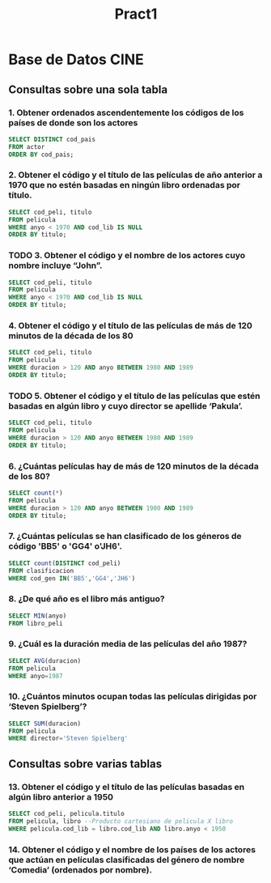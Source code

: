 #+TITLE: Pract1
* Base de Datos CINE
** Consultas sobre una sola tabla
*** 1. Obtener ordenados ascendentemente los códigos de los países de donde son los actores
#+begin_src sql
SELECT DISTINCT cod_pais
FROM actor
ORDER BY cod_pais;
#+end_src
*** 2. Obtener el código y el título de las películas de año anterior a 1970 que no estén basadas en ningún libro ordenadas por título.
#+begin_src sql
SELECT cod_peli, titulo
FROM pelicula
WHERE anyo < 1970 AND cod_lib IS NULL
ORDER BY titulo;
#+end_src
*** TODO 3. Obtener el código y el nombre de los actores cuyo nombre incluye “John”.
#+begin_src sql
SELECT cod_peli, titulo
FROM pelicula
WHERE anyo < 1970 AND cod_lib IS NULL
ORDER BY titulo;
#+end_src
*** 4. Obtener el código y el título de las películas de más de 120 minutos de la década de los 80
#+begin_src sql
SELECT cod_peli, titulo
FROM pelicula
WHERE duracion > 120 AND anyo BETWEEN 1980 AND 1989
ORDER BY titulo;
#+end_src
*** TODO 5. Obtener el código y el título de las películas que estén basadas en algún libro y cuyo director se apellide ‘Pakula’.
#+begin_src sql
SELECT cod_peli, titulo
FROM pelicula
WHERE duracion > 120 AND anyo BETWEEN 1980 AND 1989
ORDER BY titulo;
#+end_src
*** 6. ¿Cuántas películas hay de más de 120 minutos de la década de los 80?
#+begin_src sql
SELECT count(*)
FROM pelicula
WHERE duracion > 120 AND anyo BETWEEN 1980 AND 1989
ORDER BY titulo;
#+end_src
*** 7. ¿Cuántas películas se han clasificado de los géneros de código 'BB5' o 'GG4' o'JH6'.
#+begin_src sql
SELECT count(DISTINCT cod_peli)
FROM clasificacion
WHERE cod_gen IN('BB5','GG4','JH6')
#+end_src
*** 8. ¿De qué año es el libro más antiguo?
#+begin_src sql
SELECT MIN(anyo)
FROM libro_peli
#+end_src
*** 9. ¿Cuál es la duración media de las películas del año 1987?
#+begin_src sql
SELECT AVG(duracion)
FROM pelicula
WHERE anyo=1987
#+end_src
*** 10. ¿Cuántos minutos ocupan todas las películas dirigidas por ‘Steven Spielberg’?
#+begin_src sql
SELECT SUM(duracion)
FROM pelicula
WHERE director='Steven Spielberg'
#+end_src
** Consultas sobre varias tablas
*** 13. Obtener el código y el título de las películas basadas en algún libro anterior a 1950
#+begin_src sql
SELECT cod_peli, pelicula.titulo
FROM pelicula, libro --Producto cartesiano de pelicula X libro
WHERE pelicula.cod_lib = libro.cod_lib AND libro.anyo < 1950
#+end_src
*** 14. Obtener el código y el nombre de los países de los actores que actúan en películas clasificadas del género de nombre ‘Comedia’ (ordenados por nombre).
#+begin_src sql

#+end_src

